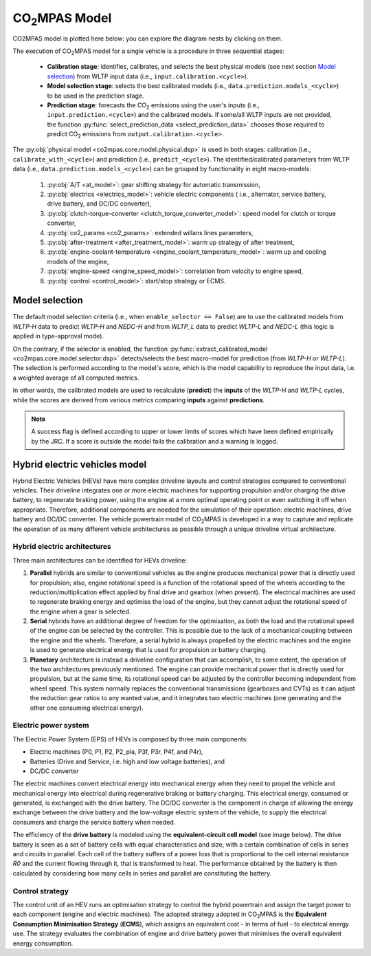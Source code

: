 ###############
|co2mpas| Model
###############

.. module:: co2mpas.core.model
   :noindex:

CO2MPAS model is plotted here below: you can explore the diagram nests by
clicking on them.

.. _model_diagram:

.. raw:: html

    <iframe frameBorder="0" src="https://jrcstu.github.io/co2mpas/model/?url=https://jrcstu.github.io/co2mpas/model/core/CO2MPAS_model.html" height="500px" width="100%" allowfullscreen></iframe>

The execution of |co2mpas| model for a single vehicle is a procedure in three
sequential stages:

  - **Calibration stage**: identifies, calibrates, and selects the best
    physical models (see next section `Model selection`_) from WLTP input data
    (i.e., ``input.calibration.<cycle>``).
  - **Model selection stage**: selects the best calibrated models
    (i.e., ``data.prediction.models_<cycle>``) to be used in the prediction stage.
  - **Prediction stage**: forecasts the |CO2| emissions using the user's inputs
    (i.e., ``input.prediction.<cycle>``) and the calibrated models. If some/all
    WLTP inputs are not provided, the function
    :py:func:`select_prediction_data <select_prediction_data>` chooses those
    required to predict |CO2| emissions from ``output.calibration.<cycle>``.


.. module:: co2mpas.core.model.selector.models
   :noindex:

The :py:obj:`physical model <co2mpas.core.model.physical.dsp>` is used in both
stages: calibration (i.e., ``calibrate_with_<cycle>``) and prediction (i.e.,
``predict_<cycle>``). The identified/calibrated parameters from WLTP
data (i.e., ``data.prediction.models_<cycle>``) can be grouped by functionality
in eight macro-models:

  #. :py:obj:`A/T <at_model>`: gear shifting strategy for automatic transmission,
  #. :py:obj:`electrics <electrics_model>`: vehicle electric components (
     i.e., alternator, service battery, drive battery, and DC/DC converter),
  #. :py:obj:`clutch-torque-converter <clutch_torque_converter_model>`:
     speed model for clutch or torque converter,
  #. :py:obj:`co2_params <co2_params>`: extended willans lines parameters,
  #. :py:obj:`after-treatment <after_treatment_model>`: warm up strategy of
     after treatment,
  #. :py:obj:`engine-coolant-temperature <engine_coolant_temperature_model>`:
     warm up and cooling models of the engine,
  #. :py:obj:`engine-speed <engine_speed_model>`: correlation from velocity to
     engine speed,
  #. :py:obj:`control <control_model>`: start/stop strategy or ECMS.

Model selection
===============
The default model selection criteria (i.e., when ``enable_selector == False``)
are to use the calibrated models from *WLTP-H* data to predict *WLTP-H* and
*NEDC-H* and from *WLTP_L* data to predict *WLTP-L* and *NEDC-L* (this logic is
applied in type-approval mode).

On the contrary, if the selector is enabled, the function
:py:func:`extract_calibrated_model <co2mpas.core.model.selector.dsp>`
detects/selects the best macro-model for prediction (from *WLTP-H* or *WLTP-L*).
The selection is performed according to the model's score, which is the model
capability to reproduce the input data, i.e. a weighted average of all computed
metrics.

In other words, the calibrated models are used to recalculate (**predict**) the
**inputs** of the *WLTP-H* and *WLTP-L* cycles, while the scores are derived
from various metrics comparing **inputs** against **predictions**.

.. note::
   A success flag is defined according to upper or lower limits of scores which
   have been defined empirically by the JRC. If a score is outside the model
   fails the calibration and a warning is logged.

.. _substs:

.. |CO2MPAS| replace:: CO\ :sub:`2`\ MPAS
.. |CO2| replace:: CO\ :sub:`2`

Hybrid electric vehicles model
==============================
Hybrid Electric Vehicles (HEVs) have more complex driveline layouts and control
strategies compared to conventional vehicles. Their driveline integrates one or
more electric machines for supporting propulsion and/or charging the drive
battery, to regenerate braking power, using the engine at a more optimal
operating point or even switching it off when appropriate. Therefore, additional
components are needed for the simulation of their operation: electric
machines, drive battery and DC/DC converter. The vehicle powertrain model of
|co2mpas| is developed in a way to capture and replicate the operation of as
many different vehicle architectures as possible through a unique driveline
virtual architecture.

Hybrid electric architectures
-----------------------------
Three main architectures can be identified for HEVs driveline:

#. **Parallel** hybrids are similar to conventional vehicles as the engine
   produces mechanical power that is directly used for propulsion; also, engine
   rotational speed is a function of the rotational speed of the wheels
   according to the reduction/multiplication effect applied by final drive and
   gearbox (when present). The electrical machines are used to regenerate
   braking energy and optimise the load of the engine, but they cannot adjust
   the rotational speed of the engine when a gear is selected.
#. **Serial** hybrids have an additional degree of freedom for the optimisation,
   as both the load and the rotational speed of the engine can be selected by
   the controller. This is possible due to the lack of a mechanical coupling
   between the engine and the wheels. Therefore, a serial hybrid is always
   propelled by the electric machines and the engine is used to generate
   electrical energy that is used for propulsion or battery charging.
#. **Planetary** architecture is instead a driveline configuration that can
   accomplish, to some extent, the operation of the two architectures previously
   mentioned. The engine can provide mechanical power that is directly used for
   propulsion, but at the same time, its rotational speed can be adjusted by the
   controller becoming independent from wheel speed. This system normally
   replaces the conventional transmissions (gearboxes and CVTs) as it can adjust
   the reduction gear ratios to any wanted value, and it integrates two electric
   machines (one generating and the other one consuming electrical energy).

.. image:: _static/image/driveline_hybrids.png
   :width: 100%
   :alt: |co2mpas| driveline configurations for hybrid electric vehicles
   :align: center

Electric power system
---------------------
The Electric Power System (EPS) of HEVs is composed by three main components:

- Electric machines (P0, P1, P2, P2_pla, P3f, P3r, P4f, and P4r),
- Batteries (Drive and Service, i.e. high and low voltage batteries), and
- DC/DC converter

The electric machines convert electrical energy into mechanical energy when they
need to propel the vehicle and mechanical energy into electrical during
regenerative braking or battery charging. This electrical energy, consumed or
generated, is exchanged with the drive battery. The DC/DC converter is the
component in charge of allowing the energy exchange between the drive battery
and the low-voltage electric system of the vehicle, to supply the electrical
consumers and charge the service battery when needed.

.. image:: _static/image/electric_system.png
   :width: 65%
   :alt: |co2mpas| electric power system for hybrid electric vehicles
   :align: center

The efficiency of the **drive battery** is modeled using the
**equivalent-circuit cell model** (see image below). The drive battery is seen
as a set of battery cells with equal characteristics and size, with a certain
combination of cells in series and circuits in parallel. Each cell of the
battery suffers of a power loss that is proportional to the cell internal
resistance *R0* and the current flowing through it, that is transformed to heat.
The performance obtained by the battery is then calculated by considering how
many cells in series and parallel are constituting the battery.

.. image:: _static/image/battery_model.png
   :width: 65%
   :alt: |co2mpas| drive battery efficiency modeling
   :align: center

Control strategy
----------------
The control unit of an HEV runs an optimisation strategy to control the hybrid
powertrain and assign the target power to each component (engine and electric
machines). The adopted strategy adopted in |co2mpas| is the **Equivalent
Consumption Minimisation Strategy** (**ECMS**), which assigns an equivalent
cost - in terms of fuel - to electrical energy use. The strategy evaluates the
combination of engine and drive battery power that minimises the overall
equivalent energy consumption.
